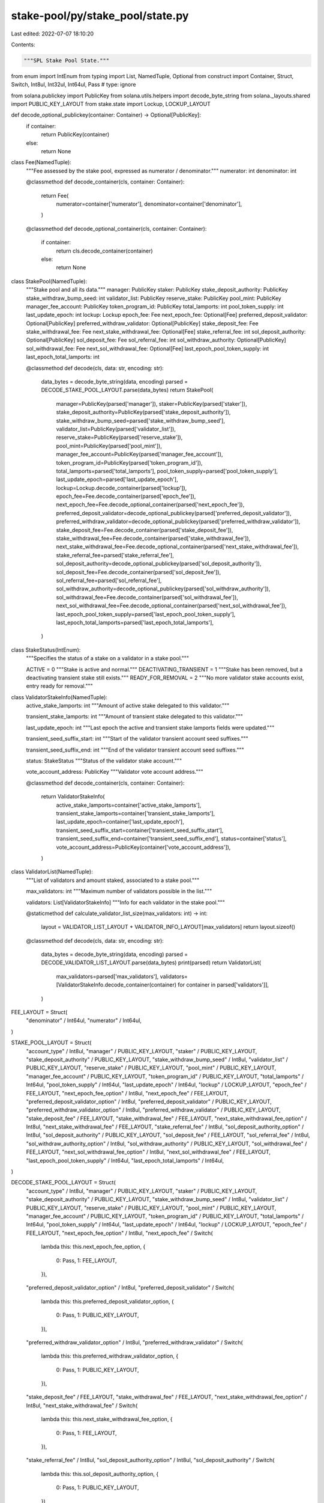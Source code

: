 stake-pool/py/stake_pool/state.py
=================================

Last edited: 2022-07-07 18:10:20

Contents:

.. code-block:: py

    """SPL Stake Pool State."""

from enum import IntEnum
from typing import List, NamedTuple, Optional
from construct import Container, Struct, Switch, Int8ul, Int32ul, Int64ul, Pass  # type: ignore

from solana.publickey import PublicKey
from solana.utils.helpers import decode_byte_string
from solana._layouts.shared import PUBLIC_KEY_LAYOUT
from stake.state import Lockup, LOCKUP_LAYOUT


def decode_optional_publickey(container: Container) -> Optional[PublicKey]:
    if container:
        return PublicKey(container)
    else:
        return None


class Fee(NamedTuple):
    """Fee assessed by the stake pool, expressed as numerator / denominator."""
    numerator: int
    denominator: int

    @classmethod
    def decode_container(cls, container: Container):
        return Fee(
            numerator=container['numerator'],
            denominator=container['denominator'],
        )

    @classmethod
    def decode_optional_container(cls, container: Container):
        if container:
            return cls.decode_container(container)
        else:
            return None


class StakePool(NamedTuple):
    """Stake pool and all its data."""
    manager: PublicKey
    staker: PublicKey
    stake_deposit_authority: PublicKey
    stake_withdraw_bump_seed: int
    validator_list: PublicKey
    reserve_stake: PublicKey
    pool_mint: PublicKey
    manager_fee_account: PublicKey
    token_program_id: PublicKey
    total_lamports: int
    pool_token_supply: int
    last_update_epoch: int
    lockup: Lockup
    epoch_fee: Fee
    next_epoch_fee: Optional[Fee]
    preferred_deposit_validator: Optional[PublicKey]
    preferred_withdraw_validator: Optional[PublicKey]
    stake_deposit_fee: Fee
    stake_withdrawal_fee: Fee
    next_stake_withdrawal_fee: Optional[Fee]
    stake_referral_fee: int
    sol_deposit_authority: Optional[PublicKey]
    sol_deposit_fee: Fee
    sol_referral_fee: int
    sol_withdraw_authority: Optional[PublicKey]
    sol_withdrawal_fee: Fee
    next_sol_withdrawal_fee: Optional[Fee]
    last_epoch_pool_token_supply: int
    last_epoch_total_lamports: int

    @classmethod
    def decode(cls, data: str, encoding: str):
        data_bytes = decode_byte_string(data, encoding)
        parsed = DECODE_STAKE_POOL_LAYOUT.parse(data_bytes)
        return StakePool(
            manager=PublicKey(parsed['manager']),
            staker=PublicKey(parsed['staker']),
            stake_deposit_authority=PublicKey(parsed['stake_deposit_authority']),
            stake_withdraw_bump_seed=parsed['stake_withdraw_bump_seed'],
            validator_list=PublicKey(parsed['validator_list']),
            reserve_stake=PublicKey(parsed['reserve_stake']),
            pool_mint=PublicKey(parsed['pool_mint']),
            manager_fee_account=PublicKey(parsed['manager_fee_account']),
            token_program_id=PublicKey(parsed['token_program_id']),
            total_lamports=parsed['total_lamports'],
            pool_token_supply=parsed['pool_token_supply'],
            last_update_epoch=parsed['last_update_epoch'],
            lockup=Lockup.decode_container(parsed['lockup']),
            epoch_fee=Fee.decode_container(parsed['epoch_fee']),
            next_epoch_fee=Fee.decode_optional_container(parsed['next_epoch_fee']),
            preferred_deposit_validator=decode_optional_publickey(parsed['preferred_deposit_validator']),
            preferred_withdraw_validator=decode_optional_publickey(parsed['preferred_withdraw_validator']),
            stake_deposit_fee=Fee.decode_container(parsed['stake_deposit_fee']),
            stake_withdrawal_fee=Fee.decode_container(parsed['stake_withdrawal_fee']),
            next_stake_withdrawal_fee=Fee.decode_optional_container(parsed['next_stake_withdrawal_fee']),
            stake_referral_fee=parsed['stake_referral_fee'],
            sol_deposit_authority=decode_optional_publickey(parsed['sol_deposit_authority']),
            sol_deposit_fee=Fee.decode_container(parsed['sol_deposit_fee']),
            sol_referral_fee=parsed['sol_referral_fee'],
            sol_withdraw_authority=decode_optional_publickey(parsed['sol_withdraw_authority']),
            sol_withdrawal_fee=Fee.decode_container(parsed['sol_withdrawal_fee']),
            next_sol_withdrawal_fee=Fee.decode_optional_container(parsed['next_sol_withdrawal_fee']),
            last_epoch_pool_token_supply=parsed['last_epoch_pool_token_supply'],
            last_epoch_total_lamports=parsed['last_epoch_total_lamports'],
        )


class StakeStatus(IntEnum):
    """Specifies the status of a stake on a validator in a stake pool."""

    ACTIVE = 0
    """Stake is active and normal."""
    DEACTIVATING_TRANSIENT = 1
    """Stake has been removed, but a deactivating transient stake still exists."""
    READY_FOR_REMOVAL = 2
    """No more validator stake accounts exist, entry ready for removal."""


class ValidatorStakeInfo(NamedTuple):
    active_stake_lamports: int
    """Amount of active stake delegated to this validator."""

    transient_stake_lamports: int
    """Amount of transient stake delegated to this validator."""

    last_update_epoch: int
    """Last epoch the active and transient stake lamports fields were updated."""

    transient_seed_suffix_start: int
    """Start of the validator transient account seed suffixes."""

    transient_seed_suffix_end: int
    """End of the validator transient account seed suffixes."""

    status: StakeStatus
    """Status of the validator stake account."""

    vote_account_address: PublicKey
    """Validator vote account address."""

    @classmethod
    def decode_container(cls, container: Container):
        return ValidatorStakeInfo(
            active_stake_lamports=container['active_stake_lamports'],
            transient_stake_lamports=container['transient_stake_lamports'],
            last_update_epoch=container['last_update_epoch'],
            transient_seed_suffix_start=container['transient_seed_suffix_start'],
            transient_seed_suffix_end=container['transient_seed_suffix_end'],
            status=container['status'],
            vote_account_address=PublicKey(container['vote_account_address']),
        )


class ValidatorList(NamedTuple):
    """List of validators and amount staked, associated to a stake pool."""

    max_validators: int
    """Maximum number of validators possible in the list."""

    validators: List[ValidatorStakeInfo]
    """Info for each validator in the stake pool."""

    @staticmethod
    def calculate_validator_list_size(max_validators: int) -> int:
        layout = VALIDATOR_LIST_LAYOUT + VALIDATOR_INFO_LAYOUT[max_validators]
        return layout.sizeof()

    @classmethod
    def decode(cls, data: str, encoding: str):
        data_bytes = decode_byte_string(data, encoding)
        parsed = DECODE_VALIDATOR_LIST_LAYOUT.parse(data_bytes)
        print(parsed)
        return ValidatorList(
            max_validators=parsed['max_validators'],
            validators=[ValidatorStakeInfo.decode_container(container) for container in parsed['validators']],
        )


FEE_LAYOUT = Struct(
    "denominator" / Int64ul,
    "numerator" / Int64ul,
)

STAKE_POOL_LAYOUT = Struct(
    "account_type" / Int8ul,
    "manager" / PUBLIC_KEY_LAYOUT,
    "staker" / PUBLIC_KEY_LAYOUT,
    "stake_deposit_authority" / PUBLIC_KEY_LAYOUT,
    "stake_withdraw_bump_seed" / Int8ul,
    "validator_list" / PUBLIC_KEY_LAYOUT,
    "reserve_stake" / PUBLIC_KEY_LAYOUT,
    "pool_mint" / PUBLIC_KEY_LAYOUT,
    "manager_fee_account" / PUBLIC_KEY_LAYOUT,
    "token_program_id" / PUBLIC_KEY_LAYOUT,
    "total_lamports" / Int64ul,
    "pool_token_supply" / Int64ul,
    "last_update_epoch" / Int64ul,
    "lockup" / LOCKUP_LAYOUT,
    "epoch_fee" / FEE_LAYOUT,
    "next_epoch_fee_option" / Int8ul,
    "next_epoch_fee" / FEE_LAYOUT,
    "preferred_deposit_validator_option" / Int8ul,
    "preferred_deposit_validator" / PUBLIC_KEY_LAYOUT,
    "preferred_withdraw_validator_option" / Int8ul,
    "preferred_withdraw_validator" / PUBLIC_KEY_LAYOUT,
    "stake_deposit_fee" / FEE_LAYOUT,
    "stake_withdrawal_fee" / FEE_LAYOUT,
    "next_stake_withdrawal_fee_option" / Int8ul,
    "next_stake_withdrawal_fee" / FEE_LAYOUT,
    "stake_referral_fee" / Int8ul,
    "sol_deposit_authority_option" / Int8ul,
    "sol_deposit_authority" / PUBLIC_KEY_LAYOUT,
    "sol_deposit_fee" / FEE_LAYOUT,
    "sol_referral_fee" / Int8ul,
    "sol_withdraw_authority_option" / Int8ul,
    "sol_withdraw_authority" / PUBLIC_KEY_LAYOUT,
    "sol_withdrawal_fee" / FEE_LAYOUT,
    "next_sol_withdrawal_fee_option" / Int8ul,
    "next_sol_withdrawal_fee" / FEE_LAYOUT,
    "last_epoch_pool_token_supply" / Int64ul,
    "last_epoch_total_lamports" / Int64ul,
)

DECODE_STAKE_POOL_LAYOUT = Struct(
    "account_type" / Int8ul,
    "manager" / PUBLIC_KEY_LAYOUT,
    "staker" / PUBLIC_KEY_LAYOUT,
    "stake_deposit_authority" / PUBLIC_KEY_LAYOUT,
    "stake_withdraw_bump_seed" / Int8ul,
    "validator_list" / PUBLIC_KEY_LAYOUT,
    "reserve_stake" / PUBLIC_KEY_LAYOUT,
    "pool_mint" / PUBLIC_KEY_LAYOUT,
    "manager_fee_account" / PUBLIC_KEY_LAYOUT,
    "token_program_id" / PUBLIC_KEY_LAYOUT,
    "total_lamports" / Int64ul,
    "pool_token_supply" / Int64ul,
    "last_update_epoch" / Int64ul,
    "lockup" / LOCKUP_LAYOUT,
    "epoch_fee" / FEE_LAYOUT,
    "next_epoch_fee_option" / Int8ul,
    "next_epoch_fee" / Switch(
        lambda this: this.next_epoch_fee_option,
        {
            0: Pass,
            1: FEE_LAYOUT,
        }),
    "preferred_deposit_validator_option" / Int8ul,
    "preferred_deposit_validator" / Switch(
        lambda this: this.preferred_deposit_validator_option,
        {
            0: Pass,
            1: PUBLIC_KEY_LAYOUT,
        }),
    "preferred_withdraw_validator_option" / Int8ul,
    "preferred_withdraw_validator" / Switch(
        lambda this: this.preferred_withdraw_validator_option,
        {
            0: Pass,
            1: PUBLIC_KEY_LAYOUT,
        }),
    "stake_deposit_fee" / FEE_LAYOUT,
    "stake_withdrawal_fee" / FEE_LAYOUT,
    "next_stake_withdrawal_fee_option" / Int8ul,
    "next_stake_withdrawal_fee" / Switch(
        lambda this: this.next_stake_withdrawal_fee_option,
        {
            0: Pass,
            1: FEE_LAYOUT,
        }),
    "stake_referral_fee" / Int8ul,
    "sol_deposit_authority_option" / Int8ul,
    "sol_deposit_authority" / Switch(
        lambda this: this.sol_deposit_authority_option,
        {
            0: Pass,
            1: PUBLIC_KEY_LAYOUT,
        }),
    "sol_deposit_fee" / FEE_LAYOUT,
    "sol_referral_fee" / Int8ul,
    "sol_withdraw_authority_option" / Int8ul,
    "sol_withdraw_authority" / Switch(
        lambda this: this.sol_withdraw_authority_option,
        {
            0: Pass,
            1: PUBLIC_KEY_LAYOUT,
        }),
    "sol_withdrawal_fee" / FEE_LAYOUT,
    "next_sol_withdrawal_fee_option" / Int8ul,
    "next_sol_withdrawal_fee" / Switch(
        lambda this: this.next_sol_withdrawal_fee_option,
        {
            0: Pass,
            1: FEE_LAYOUT,
        }),
    "last_epoch_pool_token_supply" / Int64ul,
    "last_epoch_total_lamports" / Int64ul,
)

VALIDATOR_INFO_LAYOUT = Struct(
    "active_stake_lamports" / Int64ul,
    "transient_stake_lamports" / Int64ul,
    "last_update_epoch" / Int64ul,
    "transient_seed_suffix_start" / Int64ul,
    "transient_seed_suffix_end" / Int64ul,
    "status" / Int8ul,
    "vote_account_address" / PUBLIC_KEY_LAYOUT,
)

VALIDATOR_LIST_LAYOUT = Struct(
    "account_type" / Int8ul,
    "max_validators" / Int32ul,
    "validators_len" / Int32ul,
)

DECODE_VALIDATOR_LIST_LAYOUT = Struct(
    "account_type" / Int8ul,
    "max_validators" / Int32ul,
    "validators_len" / Int32ul,
    "validators" / VALIDATOR_INFO_LAYOUT[lambda this: this.validators_len],
)


